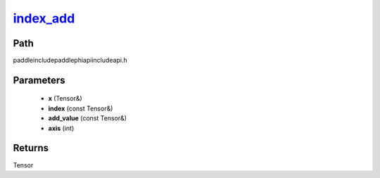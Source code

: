 .. _en_api_paddle_experimental_index_add_:

index_add_
-------------------------------

.. cpp:function:: Tensor & index_add_ ( Tensor & x , const Tensor & index , const Tensor & add_value , int axis = 0 ) ;


Path
:::::::::::::::::::::
paddle\include\paddle\phi\api\include\api.h

Parameters
:::::::::::::::::::::
	- **x** (Tensor&)
	- **index** (const Tensor&)
	- **add_value** (const Tensor&)
	- **axis** (int)

Returns
:::::::::::::::::::::
Tensor
